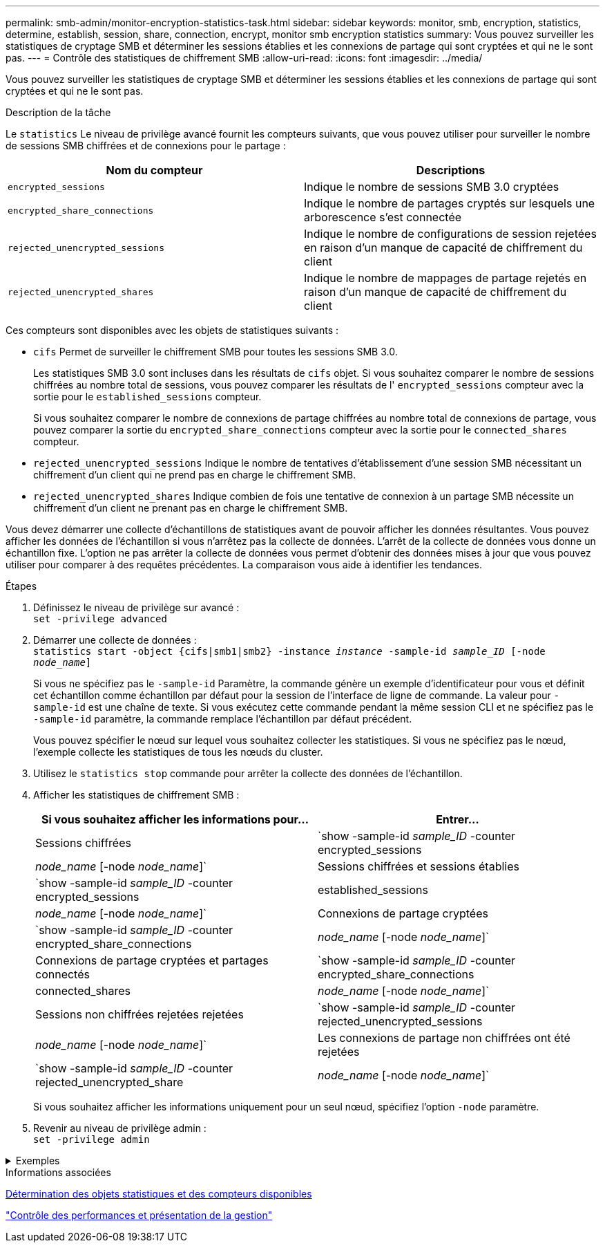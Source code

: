 ---
permalink: smb-admin/monitor-encryption-statistics-task.html 
sidebar: sidebar 
keywords: monitor, smb, encryption, statistics, determine, establish, session, share, connection, encrypt, monitor smb encryption statistics 
summary: Vous pouvez surveiller les statistiques de cryptage SMB et déterminer les sessions établies et les connexions de partage qui sont cryptées et qui ne le sont pas. 
---
= Contrôle des statistiques de chiffrement SMB
:allow-uri-read: 
:icons: font
:imagesdir: ../media/


[role="lead"]
Vous pouvez surveiller les statistiques de cryptage SMB et déterminer les sessions établies et les connexions de partage qui sont cryptées et qui ne le sont pas.

.Description de la tâche
Le `statistics` Le niveau de privilège avancé fournit les compteurs suivants, que vous pouvez utiliser pour surveiller le nombre de sessions SMB chiffrées et de connexions pour le partage :

|===
| Nom du compteur | Descriptions 


 a| 
`encrypted_sessions`
 a| 
Indique le nombre de sessions SMB 3.0 cryptées



 a| 
`encrypted_share_connections`
 a| 
Indique le nombre de partages cryptés sur lesquels une arborescence s'est connectée



 a| 
`rejected_unencrypted_sessions`
 a| 
Indique le nombre de configurations de session rejetées en raison d'un manque de capacité de chiffrement du client



 a| 
`rejected_unencrypted_shares`
 a| 
Indique le nombre de mappages de partage rejetés en raison d'un manque de capacité de chiffrement du client

|===
Ces compteurs sont disponibles avec les objets de statistiques suivants :

* `cifs` Permet de surveiller le chiffrement SMB pour toutes les sessions SMB 3.0.
+
Les statistiques SMB 3.0 sont incluses dans les résultats de `cifs` objet.    Si vous souhaitez comparer le nombre de sessions chiffrées au nombre total de sessions, vous pouvez comparer les résultats de l' `encrypted_sessions` compteur avec la sortie pour le `established_sessions` compteur.

+
Si vous souhaitez comparer le nombre de connexions de partage chiffrées au nombre total de connexions de partage, vous pouvez comparer la sortie du `encrypted_share_connections` compteur avec la sortie pour le `connected_shares` compteur.

* `rejected_unencrypted_sessions` Indique le nombre de tentatives d'établissement d'une session SMB nécessitant un chiffrement d'un client qui ne prend pas en charge le chiffrement SMB.
* `rejected_unencrypted_shares` Indique combien de fois une tentative de connexion à un partage SMB nécessite un chiffrement d'un client ne prenant pas en charge le chiffrement SMB.


Vous devez démarrer une collecte d'échantillons de statistiques avant de pouvoir afficher les données résultantes. Vous pouvez afficher les données de l'échantillon si vous n'arrêtez pas la collecte de données. L'arrêt de la collecte de données vous donne un échantillon fixe. L'option ne pas arrêter la collecte de données vous permet d'obtenir des données mises à jour que vous pouvez utiliser pour comparer à des requêtes précédentes. La comparaison vous aide à identifier les tendances.

.Étapes
. Définissez le niveau de privilège sur avancé : +
`set -privilege advanced`
. Démarrer une collecte de données : +
`statistics start -object {cifs|smb1|smb2} -instance _instance_ -sample-id _sample_ID_ [-node _node_name_]`
+
Si vous ne spécifiez pas le `-sample-id` Paramètre, la commande génère un exemple d'identificateur pour vous et définit cet échantillon comme échantillon par défaut pour la session de l'interface de ligne de commande. La valeur pour `-sample-id` est une chaîne de texte. Si vous exécutez cette commande pendant la même session CLI et ne spécifiez pas le `-sample-id` paramètre, la commande remplace l'échantillon par défaut précédent.

+
Vous pouvez spécifier le nœud sur lequel vous souhaitez collecter les statistiques. Si vous ne spécifiez pas le nœud, l'exemple collecte les statistiques de tous les nœuds du cluster.

. Utilisez le `statistics stop` commande pour arrêter la collecte des données de l'échantillon.
. Afficher les statistiques de chiffrement SMB :
+
|===
| Si vous souhaitez afficher les informations pour... | Entrer... 


 a| 
Sessions chiffrées
 a| 
`show -sample-id _sample_ID_ -counter encrypted_sessions|_node_name_ [-node _node_name_]`



 a| 
Sessions chiffrées et sessions établies
 a| 
`show -sample-id _sample_ID_ -counter encrypted_sessions|established_sessions|_node_name_ [-node _node_name_]`



 a| 
Connexions de partage cryptées
 a| 
`show -sample-id _sample_ID_ -counter encrypted_share_connections|_node_name_ [-node _node_name_]`



 a| 
Connexions de partage cryptées et partages connectés
 a| 
`show -sample-id _sample_ID_ -counter encrypted_share_connections|connected_shares|_node_name_ [-node _node_name_]`



 a| 
Sessions non chiffrées rejetées rejetées
 a| 
`show -sample-id _sample_ID_ -counter rejected_unencrypted_sessions|_node_name_ [-node _node_name_]`



 a| 
Les connexions de partage non chiffrées ont été rejetées
 a| 
`show -sample-id _sample_ID_ -counter rejected_unencrypted_share|_node_name_ [-node _node_name_]`

|===
+
Si vous souhaitez afficher les informations uniquement pour un seul nœud, spécifiez l'option `-node` paramètre.

. Revenir au niveau de privilège admin : +
`set -privilege admin`


.Exemples
[%collapsible]
====
L'exemple suivant montre comment surveiller les statistiques de cryptage SMB 3.0 sur la machine virtuelle de stockage (SVM) vs1.

La commande suivante permet d'accéder au niveau de privilège avancé :

[listing]
----
cluster1::> set -privilege advanced

Warning: These advanced commands are potentially dangerous; use them only when directed to do so by support personnel.
Do you want to continue? {y|n}: y
----
La commande suivante démarre la collecte de données pour un nouvel échantillon :

[listing]
----
cluster1::*> statistics start -object cifs -sample-id smbencryption_sample -vserver vs1
Statistics collection is being started for Sample-id: smbencryption_sample
----
La commande suivante arrête la collecte des données pour cet échantillon :

[listing]
----
cluster1::*> statistics stop -sample-id smbencryption_sample
Statistics collection is being stopped for Sample-id: smbencryption_sample
----
La commande suivante affiche les sessions SMB chiffrées et les sessions SMB établies par le nœud à partir de l'exemple :

[listing]
----
cluster2::*> statistics show -object cifs -counter established_sessions|encrypted_sessions|node_name –node node_name

Object: cifs
Instance: [proto_ctx:003]
Start-time: 4/12/2016 11:17:45
End-time: 4/12/2016 11:21:45
Scope: vsim2

    Counter                               Value
    ----------------------------  ----------------------
    established_sessions                     1
    encrypted_sessions                       1

2 entries were displayed
----
La commande suivante affiche le nombre de sessions SMB non chiffrées rejetées par le nœud à partir de l'exemple :

[listing]
----
clus-2::*> statistics show -object cifs -counter rejected_unencrypted_sessions –node node_name

Object: cifs
Instance: [proto_ctx:003]
Start-time: 4/12/2016 11:17:45
End-time: 4/12/2016 11:21:51
Scope: vsim2

    Counter                                    Value
    ----------------------------    ----------------------
    rejected_unencrypted_sessions                1

1 entry was displayed.
----
La commande suivante indique le nombre de partages SMB connectés et de partages SMB chiffrés par le nœud à partir de l'exemple :

[listing]
----
clus-2::*> statistics show -object cifs -counter connected_shares|encrypted_share_connections|node_name –node node_name

Object: cifs
Instance: [proto_ctx:003]
Start-time: 4/12/2016 10:41:38
End-time: 4/12/2016 10:41:43
Scope: vsim2

    Counter                                     Value
    ----------------------------    ----------------------
    connected_shares                              2
    encrypted_share_connections                   1

2 entries were displayed.
----
La commande suivante affiche le nombre de connexions de partage SMB non chiffrées rejetées par le nœud à partir de l'exemple :

[listing]
----
clus-2::*> statistics show -object cifs -counter rejected_unencrypted_shares –node node_name

Object: cifs
Instance: [proto_ctx:003]
Start-time: 4/12/2016 10:41:38
End-time: 4/12/2016 10:42:06
Scope: vsim2

    Counter                                     Value
    --------------------------------    ----------------------
    rejected_unencrypted_shares                   1

1 entry was displayed.
----
====
.Informations associées
xref:determine-statistics-objects-counters-available-task.adoc[Détermination des objets statistiques et des compteurs disponibles]

link:../performance-admin/index.html["Contrôle des performances et présentation de la gestion"]
